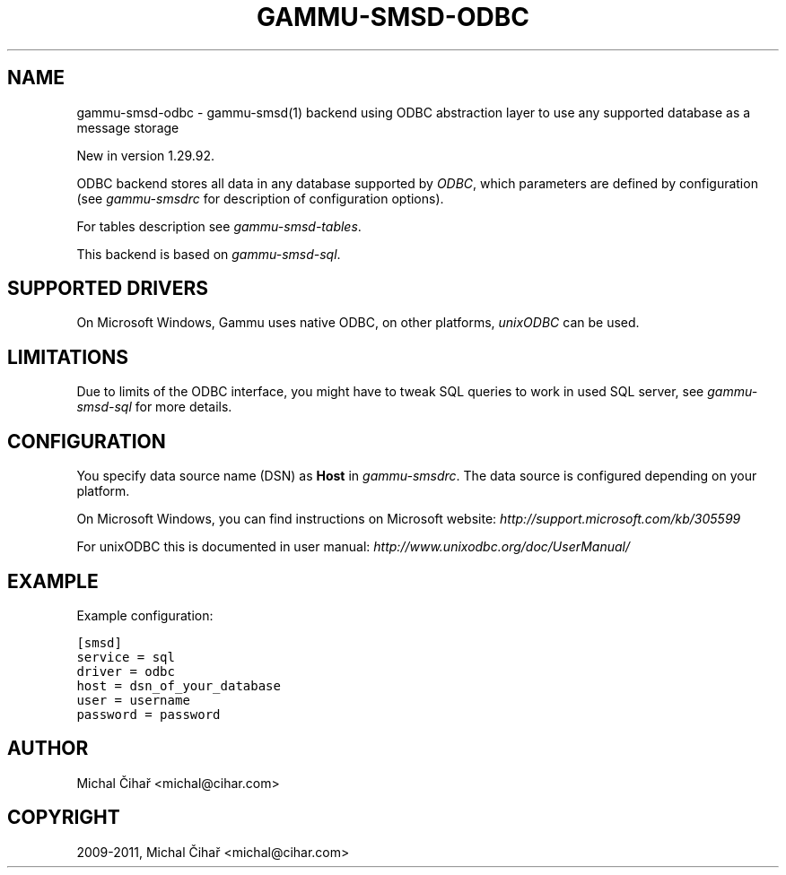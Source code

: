 .TH "GAMMU-SMSD-ODBC" "7" "March 15, 2011" "1.29.93" "Gammu"
.SH NAME
gammu-smsd-odbc \- gammu-smsd(1) backend using ODBC abstraction layer to use any supported database as a message storage
.
.nr rst2man-indent-level 0
.
.de1 rstReportMargin
\\$1 \\n[an-margin]
level \\n[rst2man-indent-level]
level margin: \\n[rst2man-indent\\n[rst2man-indent-level]]
-
\\n[rst2man-indent0]
\\n[rst2man-indent1]
\\n[rst2man-indent2]
..
.de1 INDENT
.\" .rstReportMargin pre:
. RS \\$1
. nr rst2man-indent\\n[rst2man-indent-level] \\n[an-margin]
. nr rst2man-indent-level +1
.\" .rstReportMargin post:
..
.de UNINDENT
. RE
.\" indent \\n[an-margin]
.\" old: \\n[rst2man-indent\\n[rst2man-indent-level]]
.nr rst2man-indent-level -1
.\" new: \\n[rst2man-indent\\n[rst2man-indent-level]]
.in \\n[rst2man-indent\\n[rst2man-indent-level]]u
..
.\" Man page generated from reStructeredText.
.
.sp
New in version 1.29.92.
.sp
ODBC backend stores all data in any database supported by \fI\%ODBC\fP, which
parameters are defined by configuration (see \fIgammu\-smsdrc\fP for description of
configuration options).
.sp
For tables description see \fIgammu\-smsd\-tables\fP.
.sp
This backend is based on \fIgammu\-smsd\-sql\fP.
.SH SUPPORTED DRIVERS
.sp
On Microsoft Windows, Gammu uses native ODBC, on other platforms, \fI\%unixODBC\fP
can be used.
.SH LIMITATIONS
.sp
Due to limits of the ODBC interface, you might have to tweak SQL queries to
work in used SQL server, see \fIgammu\-smsd\-sql\fP for more details.
.SH CONFIGURATION
.sp
You specify data source name (DSN) as \fBHost\fP in
\fIgammu\-smsdrc\fP. The data source is configured depending on your platform.
.sp
On Microsoft Windows, you can find instructions on Microsoft website:
\fI\%http://support.microsoft.com/kb/305599\fP
.sp
For unixODBC this is documented in user manual:
\fI\%http://www.unixodbc.org/doc/UserManual/\fP
.SH EXAMPLE
.sp
Example configuration:
.sp
.nf
.ft C
[smsd]
service = sql
driver = odbc
host = dsn_of_your_database
user = username
password = password
.ft P
.fi
.SH AUTHOR
Michal Čihař <michal@cihar.com>
.SH COPYRIGHT
2009-2011, Michal Čihař <michal@cihar.com>
.\" Generated by docutils manpage writer.
.\" 
.
